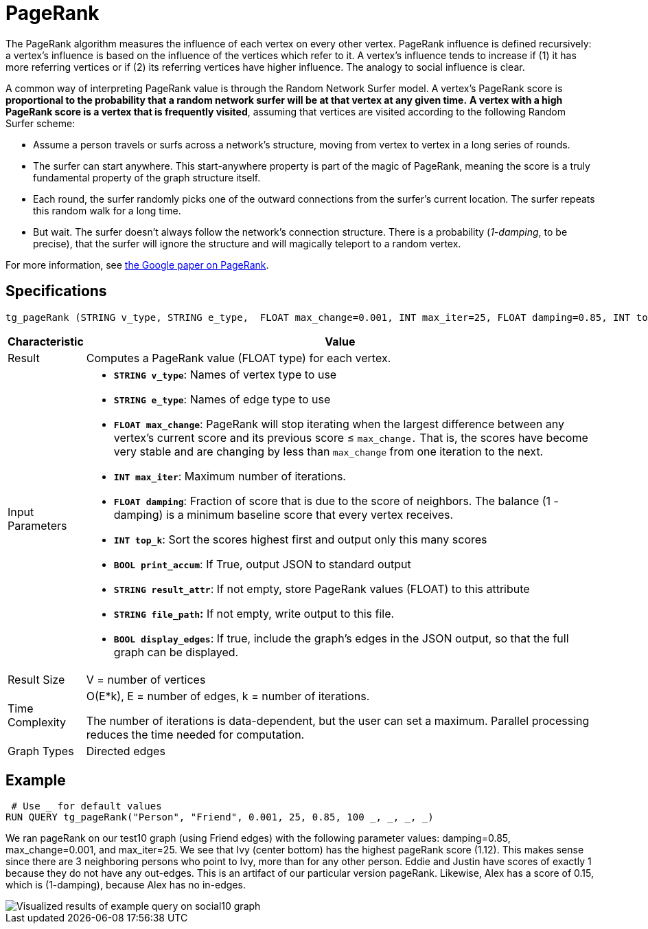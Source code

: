 = PageRank

The PageRank algorithm measures the influence of each vertex on every other vertex. PageRank influence is defined recursively: a vertex's influence is based on the influence of the vertices which refer to it. A vertex's influence tends to increase if (1) it has more referring vertices or if (2) its referring vertices have higher influence. The analogy to social influence is clear.

A common way of interpreting PageRank value is through the Random Network Surfer model. A vertex's PageRank score is *proportional to the probability that a random network surfer will be at that vertex at any given time.* *A vertex with a high PageRank score is a vertex that is frequently visited*, assuming that vertices are visited according to the following Random Surfer scheme:

* Assume a person travels or surfs across a network's structure, moving from vertex to vertex in a long series of rounds.
* The surfer can start anywhere. This start-anywhere property is part of the magic of PageRank, meaning the score is a truly fundamental property of the graph structure itself.
* Each round, the surfer randomly picks one of the outward connections from the surfer's current location. The surfer repeats this random walk for a long time.
* But wait. The surfer doesn't always follow the network's connection structure. There is a probability (_1-damping_, to be precise), that the surfer will ignore the structure and will magically teleport to a random vertex.

For more information, see http://infolab.stanford.edu/~backrub/google.html[the Google paper on PageRank].

== Specifications

[source,gsql]
----
tg_pageRank (STRING v_type, STRING e_type,  FLOAT max_change=0.001, INT max_iter=25, FLOAT damping=0.85, INT top_k = 100,   BOOL print_accum = TRUE, STRING result_attr =  "", STRING file_path = "",   BOOL display_edges = FALSE)
----

[width="100%",cols=",<50%",options="header",]
|===
|*Characteristic* |Value
|Result |Computes a PageRank value (FLOAT type) for each vertex.

|Input Parameters a|
* *`+STRING v_type+`*: Names of vertex type to use
* *`+STRING e_type+`*: Names of edge type to use
* *`+FLOAT max_change+`*: PageRank will stop iterating when the largest
difference between any vertex's current score and its previous score ≤
`+max_change.+` That is, the scores have become very stable and are
changing by less than `+max_change+` from one iteration to the next.
* *`+INT max_iter+`*: Maximum number of iterations.
* *`+FLOAT damping+`*: Fraction of score that is due to the score of
neighbors. The balance (1 - damping) is a minimum baseline score that
every vertex receives.
* *`+INT top_k+`*: Sort the scores highest first and output only this
many scores
* *`+BOOL print_accum+`*: If True, output JSON to standard output
* *`+STRING result_attr+`*: If not empty, store PageRank values (FLOAT)
to this attribute
* *`+STRING file_path+`:* If not empty, write output to this file.
* *`+BOOL display_edges+`*: If true, include the graph's edges in the
JSON output, so that the full graph can be displayed.

|Result Size |V = number of vertices

|Time Complexity a|
O(E*k), E = number of edges, k = number of iterations.

The number of iterations is data-dependent, but the user can set a
maximum. Parallel processing reduces the time needed for computation.

|Graph Types |Directed edges
|===

== Example

[source,gsql]
----
 # Use _ for default values
RUN QUERY tg_pageRank("Person", "Friend", 0.001, 25, 0.85, 100 _, _, _, _)
----

We ran pageRank on our test10 graph (using Friend edges) with the following parameter values: damping=0.85, max_change=0.001, and max_iter=25. We see that Ivy (center bottom) has the highest pageRank score (1.12). This makes sense since there are 3 neighboring persons who point to Ivy, more than for any other person. Eddie and Justin have scores of exactly 1 because they do not have any out-edges. This is an artifact of our particular version pageRank. Likewise, Alex has a score of 0.15, which is (1-damping), because Alex has no in-edges.

image::https://gblobscdn.gitbook.com/assets%2F-LHvjxIN4__6bA0T-QmU%2F-LPHpImvh7Bprm_iF0cO%2F-LPI7RlT9vrlhXD3mCAE%2Fpagerank_result.png?alt=media&token=569f2b12-546b-4cd9-b5b4-e1d6b80fca25[Visualized results of example query on social10 graph, with Friend edges]
